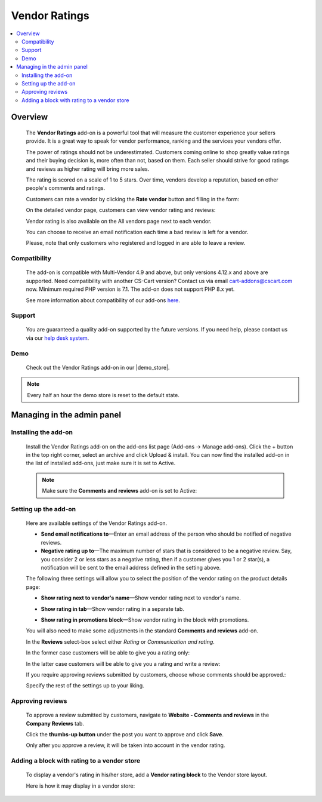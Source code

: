 **************
Vendor Ratings
**************

.. raw:: html

    <div class="buy-now">
        <a href="https://marketplace.simtechdev.com/landing/100000129" class="btn buy-now__btn">Buy now</a>
    </div>



.. contents::
    :local: 
    :depth: 2

--------
Overview
--------

    The **Vendor Ratings** add-on is a powerful tool that will measure the customer experience your sellers provide. It is a great way to speak for vendor performance, ranking and the services your vendors offer.

    The power of ratings should not be underestimated. Customers coming online to shop greatly value ratings and their buying decision is, more often than not, based on them. Each seller should strive for good ratings and reviews as higher rating will bring more sales.

    The rating is scored on a scale of 1 to 5 stars. Over time, vendors develop a reputation, based on other people's comments and ratings.

    .. fancybox:: img/Vendor_ratings_014.png
        :alt: Vendor Ratings add-on for CS-Cart

    Customers can rate a vendor by clicking the **Rate vendor** button and filling in the form:

    .. fancybox:: img/Vendor_ratings_006.png
        :alt: settings of Vendor Ratings add-on
        :width: 583px

    On the detailed vendor page, customers can view vendor rating and reviews:

    .. fancybox:: img/Vendor_ratings_010.png
        :alt: Vendor Ratings add-on for CS-Cart

    Vendor rating is also available on the All vendors page next to each vendor.

    .. fancybox:: img/Vendor_ratings_008.png
        :alt: Vendor Ratings add-on for CS-Cart

    You can choose to receive an email notification each time a bad review is left for a vendor.

    .. fancybox:: img/Vendor_ratings_015.png
        :alt: Vendor Ratings add-on for CS-Cart
        :width: 600px

    Please, note that only customers who registered and logged in are able to leave a review.

=============
Compatibility
=============

    The add-on is compatible with Multi-Vendor 4.9 and above, but only versions 4.12.x and above are supported. Need compatibility with another CS-Cart version? Contact us via email cart-addons@cscart.com now.
    Minimum required PHP version is 7.1. The add-on does not support PHP 8.x yet.

    See more information about compatibility of our add-ons `here <https://docs.cs-cart.com/marketplace-addons/compatibility/index.html>`_.

=======
Support
=======

    You are guaranteed a quality add-on supported by the future versions. If you need help, please contact us via our `help desk system <https://helpdesk.cs-cart.com>`_.

====
Demo
====

    Check out the Vendor Ratings add-on in our |demo_store|.

.. |demo_store| raw:: html

   <!--noindex--><a href="http://vendors-rating.demo.simtechdev.com/" target="_blank" rel="nofollow">demo store</a><!--/noindex-->

.. note::
    
    Every half an hour the demo store is reset to the default state.

---------------------------
Managing in the admin panel
---------------------------

=====================
Installing the add-on
=====================

    Install the Vendor Ratings add-on on the add-ons list page (Add-ons → Manage add-ons). Click the + button in the top right corner, select an archive and click Upload & install. You can now find the installed add-on in the list of installed add-ons, just make sure it is set to Active.

    .. note::

        Make sure the **Comments and reviews** add-on is set to Active:

        .. fancybox:: img/Vendor_ratings_007.png
            :alt: Comments and reviews add-on

=====================
Setting up the add-on
=====================

    Here are available settings of the Vendor Ratings add-on.

    .. fancybox:: img/Vendor_ratings_002.png
        :alt: settings of Vendor Ratings add-on

    * **Send email notifications to**—Enter an email address of the person who should be notified of negative reviews.

    * **Negative rating up to**—The maximum number of stars that is considered to be a negative review. Say, you consider 2 or less stars as a negative rating, then if a customer gives you 1 or 2 star(s), a notification will be sent to the email address defined in the setting above.

    The following three settings will allow you to select the position of the vendor rating on the product details page:

    * **Show rating next to vendor's name**—Show vendor rating next to vendor's name.

    .. fancybox:: img/Vendor_ratings_003.png
        :alt: settings of Vendor Ratings add-on

    * **Show rating in tab**—Show vendor rating in a separate tab.

    .. fancybox:: img/Vendor_ratings_004.png
        :alt: settings of Vendor Ratings add-on

    * **Show rating in promotions block**—Show vendor rating in the block with promotions.

    .. fancybox:: img/Vendor_ratings_005.png
        :alt: settings of Vendor Ratings add-on

    You will also need to make some adjustments in the standard **Comments and reviews** add-on.

    .. fancybox:: img/Vendor_ratings_011.png
        :alt: settings of Vendor Ratings add-on

    In the **Reviews** select-box select either *Rating* or *Communication and rating*.

    In the former case customers will be able to give you a rating only:

    .. fancybox:: img/Vendor_ratings_012.png
        :alt: settings of Vendor Ratings add-on
        :width: 589px

    In the latter case customers will be able to give you a rating and write a review:

    .. fancybox:: img/Vendor_ratings_006.png
        :alt: settings of Vendor Ratings add-on
        :width: 583px

    If you require approving reviews submitted by customers, choose whose comments should be approved.:

    .. fancybox:: img/Vendor_ratings_013.png
        :alt: settings of Vendor Ratings add-on

    Specify the rest of the settings up to your liking.

=================
Approving reviews
=================

    To approve a review submitted by customers, navigate to **Website - Comments and reviews** in the **Company Reviews** tab.

    Click the **thumbs-up button** under the post you want to approve and click **Save**.

    .. fancybox:: img/Vendor_ratings_009.png
        :alt: approving reviews

    Only after you approve a review, it will be taken into account in the vendor rating.

============================================
Adding a block with rating to a vendor store
============================================

    To display a vendor's rating in his/her store, add a **Vendor rating block** to the Vendor store layout.

    .. fancybox:: img/Vendor_ratings_016.png
        :alt: vendor rating block

    Here is how it may display in a vendor store:

    .. fancybox:: img/Vendor_ratings_017.png
        :alt: dispay of the block in vendor store